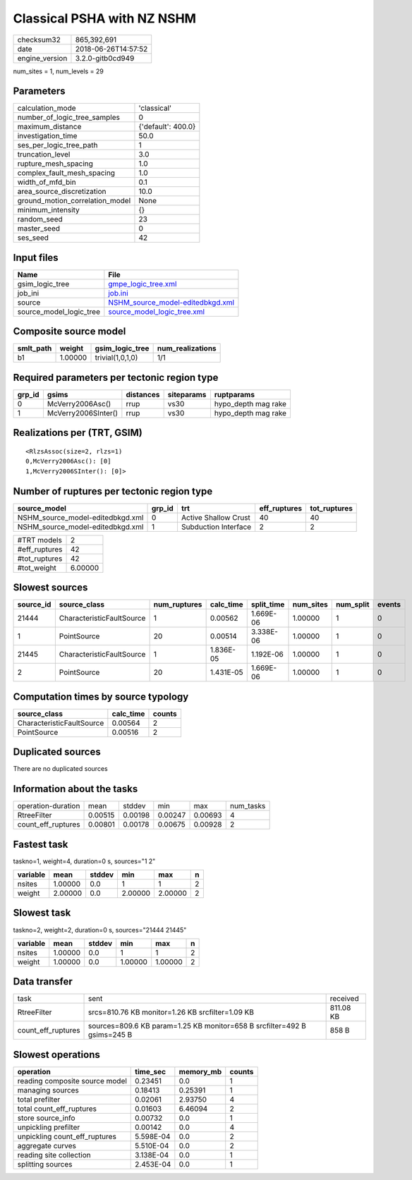 Classical PSHA with NZ NSHM
===========================

============== ===================
checksum32     865,392,691        
date           2018-06-26T14:57:52
engine_version 3.2.0-gitb0cd949   
============== ===================

num_sites = 1, num_levels = 29

Parameters
----------
=============================== ==================
calculation_mode                'classical'       
number_of_logic_tree_samples    0                 
maximum_distance                {'default': 400.0}
investigation_time              50.0              
ses_per_logic_tree_path         1                 
truncation_level                3.0               
rupture_mesh_spacing            1.0               
complex_fault_mesh_spacing      1.0               
width_of_mfd_bin                0.1               
area_source_discretization      10.0              
ground_motion_correlation_model None              
minimum_intensity               {}                
random_seed                     23                
master_seed                     0                 
ses_seed                        42                
=============================== ==================

Input files
-----------
======================= ======================================================================
Name                    File                                                                  
======================= ======================================================================
gsim_logic_tree         `gmpe_logic_tree.xml <gmpe_logic_tree.xml>`_                          
job_ini                 `job.ini <job.ini>`_                                                  
source                  `NSHM_source_model-editedbkgd.xml <NSHM_source_model-editedbkgd.xml>`_
source_model_logic_tree `source_model_logic_tree.xml <source_model_logic_tree.xml>`_          
======================= ======================================================================

Composite source model
----------------------
========= ======= ================ ================
smlt_path weight  gsim_logic_tree  num_realizations
========= ======= ================ ================
b1        1.00000 trivial(1,0,1,0) 1/1             
========= ======= ================ ================

Required parameters per tectonic region type
--------------------------------------------
====== =================== ========= ========== ===================
grp_id gsims               distances siteparams ruptparams         
====== =================== ========= ========== ===================
0      McVerry2006Asc()    rrup      vs30       hypo_depth mag rake
1      McVerry2006SInter() rrup      vs30       hypo_depth mag rake
====== =================== ========= ========== ===================

Realizations per (TRT, GSIM)
----------------------------

::

  <RlzsAssoc(size=2, rlzs=1)
  0,McVerry2006Asc(): [0]
  1,McVerry2006SInter(): [0]>

Number of ruptures per tectonic region type
-------------------------------------------
================================ ====== ==================== ============ ============
source_model                     grp_id trt                  eff_ruptures tot_ruptures
================================ ====== ==================== ============ ============
NSHM_source_model-editedbkgd.xml 0      Active Shallow Crust 40           40          
NSHM_source_model-editedbkgd.xml 1      Subduction Interface 2            2           
================================ ====== ==================== ============ ============

============= =======
#TRT models   2      
#eff_ruptures 42     
#tot_ruptures 42     
#tot_weight   6.00000
============= =======

Slowest sources
---------------
========= ========================= ============ ========= ========== ========= ========= ======
source_id source_class              num_ruptures calc_time split_time num_sites num_split events
========= ========================= ============ ========= ========== ========= ========= ======
21444     CharacteristicFaultSource 1            0.00562   1.669E-06  1.00000   1         0     
1         PointSource               20           0.00514   3.338E-06  1.00000   1         0     
21445     CharacteristicFaultSource 1            1.836E-05 1.192E-06  1.00000   1         0     
2         PointSource               20           1.431E-05 1.669E-06  1.00000   1         0     
========= ========================= ============ ========= ========== ========= ========= ======

Computation times by source typology
------------------------------------
========================= ========= ======
source_class              calc_time counts
========================= ========= ======
CharacteristicFaultSource 0.00564   2     
PointSource               0.00516   2     
========================= ========= ======

Duplicated sources
------------------
There are no duplicated sources

Information about the tasks
---------------------------
================== ======= ======= ======= ======= =========
operation-duration mean    stddev  min     max     num_tasks
RtreeFilter        0.00515 0.00198 0.00247 0.00693 4        
count_eff_ruptures 0.00801 0.00178 0.00675 0.00928 2        
================== ======= ======= ======= ======= =========

Fastest task
------------
taskno=1, weight=4, duration=0 s, sources="1 2"

======== ======= ====== ======= ======= =
variable mean    stddev min     max     n
======== ======= ====== ======= ======= =
nsites   1.00000 0.0    1       1       2
weight   2.00000 0.0    2.00000 2.00000 2
======== ======= ====== ======= ======= =

Slowest task
------------
taskno=2, weight=2, duration=0 s, sources="21444 21445"

======== ======= ====== ======= ======= =
variable mean    stddev min     max     n
======== ======= ====== ======= ======= =
nsites   1.00000 0.0    1       1       2
weight   1.00000 0.0    1.00000 1.00000 2
======== ======= ====== ======= ======= =

Data transfer
-------------
================== ======================================================================== =========
task               sent                                                                     received 
RtreeFilter        srcs=810.76 KB monitor=1.26 KB srcfilter=1.09 KB                         811.08 KB
count_eff_ruptures sources=809.6 KB param=1.25 KB monitor=658 B srcfilter=492 B gsims=245 B 858 B    
================== ======================================================================== =========

Slowest operations
------------------
============================== ========= ========= ======
operation                      time_sec  memory_mb counts
============================== ========= ========= ======
reading composite source model 0.23451   0.0       1     
managing sources               0.18413   0.25391   1     
total prefilter                0.02061   2.93750   4     
total count_eff_ruptures       0.01603   6.46094   2     
store source_info              0.00732   0.0       1     
unpickling prefilter           0.00142   0.0       4     
unpickling count_eff_ruptures  5.598E-04 0.0       2     
aggregate curves               5.510E-04 0.0       2     
reading site collection        3.138E-04 0.0       1     
splitting sources              2.453E-04 0.0       1     
============================== ========= ========= ======